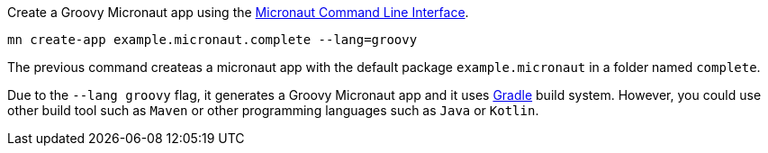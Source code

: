 Create a Groovy Micronaut app using the http://docs.micronaut.io/snapshot/guide/index.html#cli[Micronaut Command Line Interface].

`mn create-app example.micronaut.complete --lang=groovy`

The previous command createas a micronaut app with the default package `example.micronaut` in a folder named `complete`.

Due to the `--lang groovy` flag, it generates a Groovy Micronaut app and it uses http://gradle.org[Gradle] build system. However, you could use
other build tool such as `Maven` or other programming languages such as `Java` or `Kotlin`.
